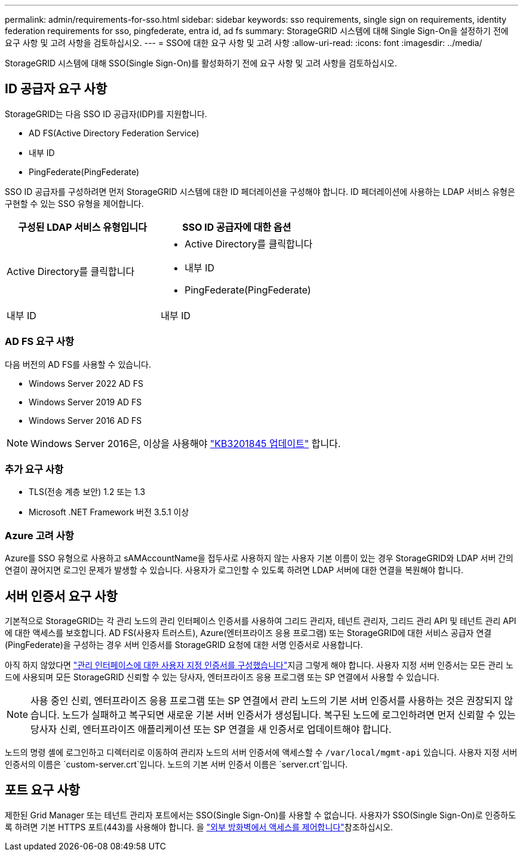 ---
permalink: admin/requirements-for-sso.html 
sidebar: sidebar 
keywords: sso requirements, single sign on requirements, identity federation requirements for sso, pingfederate, entra id, ad fs 
summary: StorageGRID 시스템에 대해 Single Sign-On을 설정하기 전에 요구 사항 및 고려 사항을 검토하십시오. 
---
= SSO에 대한 요구 사항 및 고려 사항
:allow-uri-read: 
:icons: font
:imagesdir: ../media/


[role="lead"]
StorageGRID 시스템에 대해 SSO(Single Sign-On)를 활성화하기 전에 요구 사항 및 고려 사항을 검토하십시오.



== ID 공급자 요구 사항

StorageGRID는 다음 SSO ID 공급자(IDP)를 지원합니다.

* AD FS(Active Directory Federation Service)
* 내부 ID
* PingFederate(PingFederate)


SSO ID 공급자를 구성하려면 먼저 StorageGRID 시스템에 대한 ID 페더레이션을 구성해야 합니다. ID 페더레이션에 사용하는 LDAP 서비스 유형은 구현할 수 있는 SSO 유형을 제어합니다.

[cols="1a,1a"]
|===
| 구성된 LDAP 서비스 유형입니다 | SSO ID 공급자에 대한 옵션 


 a| 
Active Directory를 클릭합니다
 a| 
* Active Directory를 클릭합니다
* 내부 ID
* PingFederate(PingFederate)




 a| 
내부 ID
 a| 
내부 ID

|===


=== AD FS 요구 사항

다음 버전의 AD FS를 사용할 수 있습니다.

* Windows Server 2022 AD FS
* Windows Server 2019 AD FS
* Windows Server 2016 AD FS



NOTE: Windows Server 2016은, 이상을 사용해야 https://support.microsoft.com/en-us/help/3201845/cumulative-update-for-windows-10-version-1607-and-windows-server-2016["KB3201845 업데이트"^] 합니다.



=== 추가 요구 사항

* TLS(전송 계층 보안) 1.2 또는 1.3
* Microsoft .NET Framework 버전 3.5.1 이상




=== Azure 고려 사항

Azure를 SSO 유형으로 사용하고 sAMAccountName을 접두사로 사용하지 않는 사용자 기본 이름이 있는 경우 StorageGRID와 LDAP 서버 간의 연결이 끊어지면 로그인 문제가 발생할 수 있습니다. 사용자가 로그인할 수 있도록 하려면 LDAP 서버에 대한 연결을 복원해야 합니다.



== 서버 인증서 요구 사항

기본적으로 StorageGRID는 각 관리 노드의 관리 인터페이스 인증서를 사용하여 그리드 관리자, 테넌트 관리자, 그리드 관리 API 및 테넌트 관리 API에 대한 액세스를 보호합니다. AD FS(사용자 트러스트), Azure(엔터프라이즈 응용 프로그램) 또는 StorageGRID에 대한 서비스 공급자 연결(PingFederate)을 구성하는 경우 서버 인증서를 StorageGRID 요청에 대한 서명 인증서로 사용합니다.

아직 하지 않았다면 link:configuring-custom-server-certificate-for-grid-manager-tenant-manager.html["관리 인터페이스에 대한 사용자 지정 인증서를 구성했습니다"]지금 그렇게 해야 합니다. 사용자 지정 서버 인증서는 모든 관리 노드에 사용되며 모든 StorageGRID 신뢰할 수 있는 당사자, 엔터프라이즈 응용 프로그램 또는 SP 연결에서 사용할 수 있습니다.


NOTE: 사용 중인 신뢰, 엔터프라이즈 응용 프로그램 또는 SP 연결에서 관리 노드의 기본 서버 인증서를 사용하는 것은 권장되지 않습니다. 노드가 실패하고 복구되면 새로운 기본 서버 인증서가 생성됩니다. 복구된 노드에 로그인하려면 먼저 신뢰할 수 있는 당사자 신뢰, 엔터프라이즈 애플리케이션 또는 SP 연결을 새 인증서로 업데이트해야 합니다.

노드의 명령 셸에 로그인하고 디렉터리로 이동하여 관리자 노드의 서버 인증서에 액세스할 수 `/var/local/mgmt-api` 있습니다. 사용자 지정 서버 인증서의 이름은 `custom-server.crt`입니다. 노드의 기본 서버 인증서 이름은 `server.crt`입니다.



== 포트 요구 사항

제한된 Grid Manager 또는 테넌트 관리자 포트에서는 SSO(Single Sign-On)를 사용할 수 없습니다. 사용자가 SSO(Single Sign-On)로 인증하도록 하려면 기본 HTTPS 포트(443)를 사용해야 합니다. 을 link:controlling-access-through-firewalls.html["외부 방화벽에서 액세스를 제어합니다"]참조하십시오.
